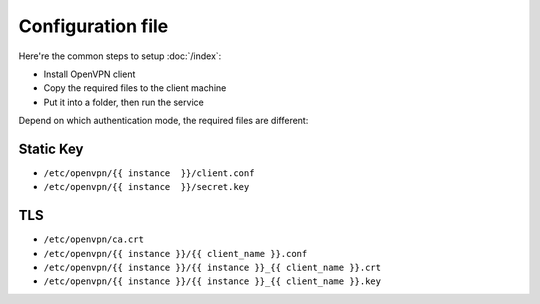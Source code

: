 Configuration file
==================

Here're the common steps to setup :doc:`/index`:

* Install OpenVPN client
* Copy the required files to the client machine
* Put it into a folder, then run the service

Depend on which authentication mode, the required files are different:

Static Key
----------

* ``/etc/openvpn/{{ instance  }}/client.conf``
* ``/etc/openvpn/{{ instance  }}/secret.key``

TLS
---

* ``/etc/openvpn/ca.crt``
* ``/etc/openvpn/{{ instance }}/{{ client_name }}.conf``
* ``/etc/openvpn/{{ instance }}/{{ instance }}_{{ client_name }}.crt``
* ``/etc/openvpn/{{ instance }}/{{ instance }}_{{ client_name }}.key``
